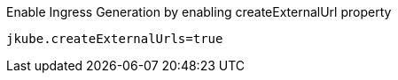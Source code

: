 .Enable Ingress Generation by enabling createExternalUrl property
[source,properties]
----
jkube.createExternalUrls=true
----